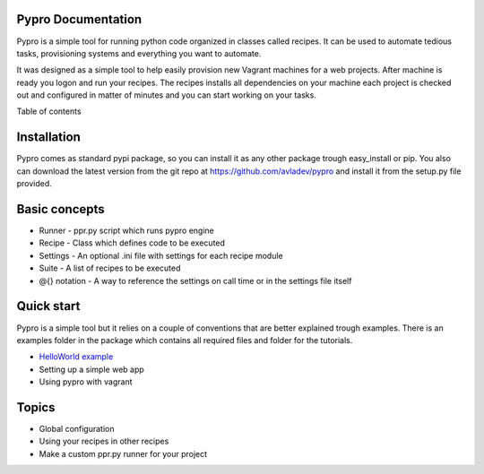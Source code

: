 .. pypro documentation master file, created by
   sphinx-quickstart on Sun Jan 05 17:45:21 2014.
   You can adapt this file completely to your liking, but it should at least
   contain the root `toctree` directive.

Pypro Documentation
===================

Pypro is a simple tool for running python code organized in classes called recipes.
It can be used to automate tedious tasks, provisioning systems and everything you want to automate.

It was designed as a simple tool to help easily provision new Vagrant machines for a web projects.
After machine is ready you logon and run your recipes. The recipes installs all dependencies on your machine
each project is checked out and configured in matter of minutes and you can start working on your tasks.

Table of contents

    .. toctree::
        helloworld_example



Installation
============

Pypro comes as standard pypi package, so you can install it as any other package trough easy_install or pip.
You also can download the latest version from the git repo at https://github.com/avladev/pypro and install it
from the setup.py file provided.

Basic concepts
==============

* Runner - ppr.py script which runs pypro engine
* Recipe - Class which defines code to be executed
* Settings - An optional .ini file with settings for each recipe module
* Suite - A list of recipes to be executed
* @{} notation - A way to reference the settings on call time or in the settings file itself

Quick start
===========

Pypro is a simple tool but it relies on a couple of conventions that are better explained trough examples.
There is an examples folder in the package which contains all required files and folder for the tutorials.

* `HelloWorld example <helloworld_example.html>`_
* Setting up a simple web app
* Using pypro with vagrant

Topics
======

* Global configuration
* Using your recipes in other recipes
* Make a custom ppr.py runner for your project

